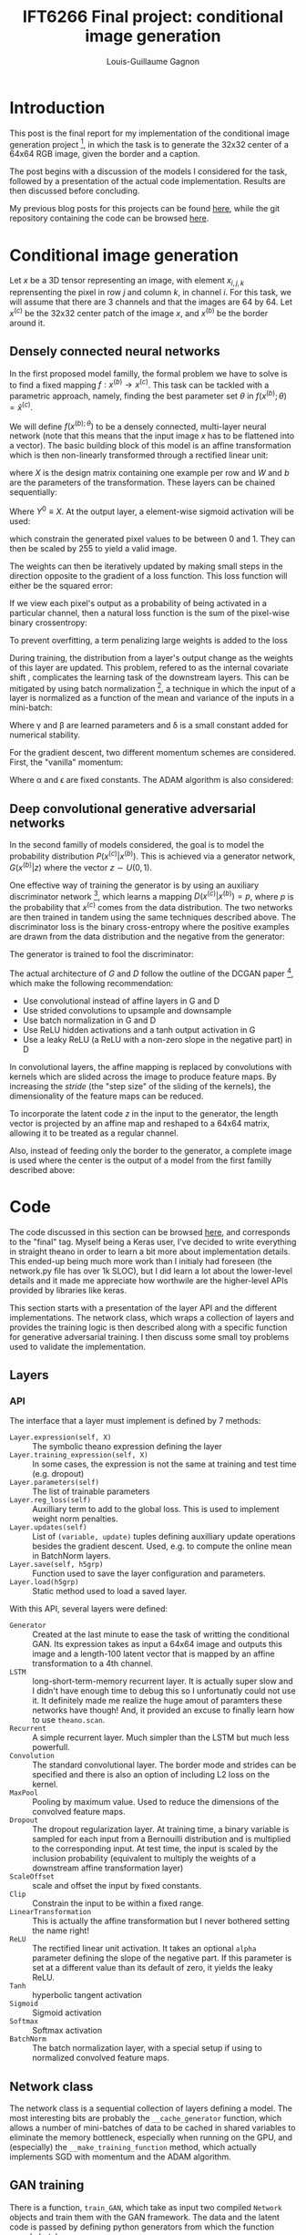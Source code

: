 #+TITLE: IFT6266 Final project: conditional image generation
#+AUTHOR: Louis-Guillaume Gagnon
#+EMAIL: louis.guillaume.gagnon@gmail.com
#+OPTIONS: toc:1
#+HTML_HEAD: <style>body { width: 60%; text-align: left; }</style>
* Introduction
# Project description
This post is the final report for my implementation of the
conditional image
generation project [1], in which the task is to generate the 32x32 center
of a 64x64 RGB image, given the border and a caption.

# Outline of post
The post begins with a discussion of the models I considered for the
task, followed by a presentation of the actual code
implementation. Results are then discussed before concluding.

# Link to previous.html
My previous blog posts for this projects can be found [[./previous.html][here]], while the
git repository containing the code can be browsed [[http://github.com/gagnonlg/IFT6266-project][here]].

* Conditional image generation

Let $x$ be a 3D tensor representing an image, with element $x_{i,j,k}$
reprensenting the pixel in row $j$ and column $k$, in channel $i$. For
this task, we will assume that there are 3 channels and that the
images are 64 by 64. Let $x^{(c)}$ be the 32x32 center patch of the image $x$, and
$x^{(b)}$ be the border around it.

** Densely connected neural networks

In the first proposed model familly, the formal problem we have to
solve is to find a fixed mapping $f: x^{(b)} \to x^{(c)}$. This task can be
tackled with a parametric approach, namely, finding the best parameter
set $\theta$ in $f(x^{(b)};\theta) = \hat{x}^{(c)}$. 

We will define $f(x^{(b);\theta})$ to be a densely connected,
multi-layer neural network (note that this means that the input image
$x$ has to be flattened into a vector). The basic building block of
this model is an affine transformation which is then non-linearly
transformed through a rectified linear unit:

\begin{equation}
Y = max(0, XW + b)
\end{equation}

where $X$ is the design matrix containing one example per row and $W$
and $b$ are the parameters of the transformation. These layers can be chained sequentially:

\begin{equation}
Y^{(i+1)} = max(0, Y^{(i)}W^{(i)} + b^{(i)})
\end{equation}

Where $Y^{0} \equiv X$. At the output layer, a element-wise sigmoid activation will be used:
\begin{equation}
\sigma(x) = \frac{1}{1 + e^{-x}}
\end{equation}

which constrain the generated pixel values to be between 0 and 1. They
can then be scaled by 255 to yield a valid image.

The weights can then be iteratively updated by making small steps in
the direction opposite to the gradient of a loss function. This loss function will
either be the squared error:
\begin{equation}
SE = (x^{(c)} - \hat{x}^{(c)})^{2}
\end{equation}

If we view each pixel's output as a probability of being activated in
a particular channel, then a natural loss function is the sum of the
pixel-wise binary crossentropy:
\begin{equation}
XE = - \sum_{i,j,k} (x_{i,j,k}^{(c)}log(\hat{x}^{(c)}_{i,j,k}) + (1 - x_{i,j,k}^{(c)})log(1 - \hat{x}^{(c)}_{i,j,k}) )
\end{equation}

To prevent overfitting, a term penalizing large weights is added to the loss
\begin{equation}
L_{W} = \alpha W^{T}W
\end{equation}

During training, the distribution from a layer's output change as the
weights of this layer are updated. This problem, refered to as the
internal covariate shift , complicates the learning task of the
downstream layers. This can be mitigated by using batch
normalization [fn:1], a technique in which the input of a layer
is normalized as a function of the mean and variance of the inputs 
in a mini-batch:
\begin{equation}
y = \gamma \frac{x - \mu}{\sqrt{\sigma^{2} + \delta}} + \beta
\end{equation}

Where \gamma and \beta are learned parameters and \delta is a small
constant added for numerical stability.

For the gradient descent, two different momentum schemes are
considered. First, the "vanilla" momentum:
\begin{eqnarray}
g = \nabla_{\theta} L(x^{(c)}, \hat{x}^{(c)}, \theta) \\
v = \alpha v - \epsilon g \\
\theta = \theta + v
\end{eqnarray}

Where \alpha and \epsilon are fixed constants. The ADAM algorithm is also considered:
\begin{eqnarray}
g = \nabla_{\theta} L(x^{(c)}, \hat{x}^{(c)}, \theta) \\
r = \rho_{1}r + (1 - \rho_{1})g \\
s = \rho_{2}s + (1 - \rho_{2})g\odot g \\
\tilde{r} = \frac{r}{1 - \rho_{1}^{t}} \\
\tilde{s} = \frac{s}{1 - \rho_{2}^{t}} \\
\theta = \theta - \epsilon \frac{\tilde{r}}{\sqrt{\tilde{s} + \delta}}
\end{eqnarray}

** Deep convolutional generative adversarial networks

In the second familly of models considered, the goal is to model the
probability distribution $P(x^{(c)}|x^{(b)})$. This is achieved via a
generator network, $G(x^{(b)}| z)$ where the vector $z \sim
U(0, 1)$.

One effective way of training the generator is by using an auxiliary
discriminator network [fn:2], which learns a mapping $D(x^{(c)}|x^{(b)}) =
p$, where $p$ is the probability that $x^{(c)}$ comes from the data
distribution. The two networks are then trained in tandem using the
same techniques described above. The discriminator loss is the binary
cross-entropy where the positive examples are drawn from the data
distribution and the negative from the generator:
\begin{equation}
LD = - log(D(x^{(c)}|x^{(b)}) - log(1 - D(G(x^{(b)}, z)|x^{(b)}))
\end{equation}

The generator is trained to fool the discriminator:
\begin{equation}
LG = - D(G(x^{(b)}, z)|x^{(b)})
\end{equation}

The actual architecture of $G$ and $D$ follow the outline of the DCGAN
paper [fn:3], which make the following recommendation:
+ Use convolutional instead of affine layers in G and D
+ Use strided convolutions to upsample and downsample
+ Use batch normalization in G and D
+ Use ReLU hidden activations and a tanh output activation in G
+ Use a leaky ReLU (a ReLU with a non-zero slope in the negative part) in D

In convolutional layers, the affine mapping is replaced by
convolutions with kernels which are slided across the image to produce
feature maps.  By increasing the /stride/ (the "step size" of the
sliding of the kernels), the dimensionality of the feature maps
can be reduced.

To incorporate the latent code $z$ in the input to the generator, the
length vector is projected by an affine map and reshaped to a 64x64
matrix, allowing it to be treated as a regular channel.

Also, instead of feeding only the border to the generator, a complete image is
used where the center is the output of a model from the first familly described above:
\begin{eqnarray}
\tilde{G} \equiv \tilde{G}(x^{(b)}, f(x^{(b)}) = \hat{x}^{(c)}_{(0)}, z)
\end{eqnarray}

* Code

The code discussed in this section can be browsed [[http://github.com/gagnonlg/IFT6266-project][here]], and
corresponds to the "final" tag. Myself being a Keras user, I've
decided to write everything in straight theano in order to learn a bit
more about implementation details. This ended-up being much more work
than I initialy had foreseen (the network.py file has over 1k SLOC),
but I did learn a lot about the lower-level details and it made me
appreciate how worthwile are the higher-level APIs provided by
libraries like keras.

This section starts with a presentation of the layer API and the
different implementations. The network class, which wraps a collection
of layers and provides the training logic is then described along with
a specific function for generative adversarial training. I then
discuss some small toy problems used to validate the implementation.

** Layers
*** API
The interface that a layer must implement is defined by 7 methods:

+ ~Layer.expression(self, X)~ :: The symbolic theano expression defining the layer
+ ~Layer.training_expression(self, X)~ :: In some cases, the
     expression is not the same at training and test time (e.g. dropout)
+ ~Layer.parameters(self)~ :: The list of trainable parameters
+ ~Layer.reg_loss(self)~ :: Auxilliary term to add to the global
     loss. This is used to implement weight norm penalties.
+ ~Layer.updates(self)~ :: List of ~(variable, update)~ tuples
     defining auxilliary update operations besides the gradient
     descent. Used, e.g. to compute the online mean in BatchNorm layers.
+ ~Layer.save(self, h5grp)~ :: Function used to save the layer
     configuration and parameters.
+ ~Layer.load(h5grp)~ :: Static method used to load a saved layer.

With this API, several layers were defined:
+ ~Generator~ :: Created at the last minute to ease the task of
                 writting the conditional GAN. Its expression takes as
                 input a 64x64 image and outputs this image and a
                 length-100 latent vector that is mapped by an affine
                 transformation to a 4th channel.
+ ~LSTM~ :: long-short-term-memory recurrent layer. It is actually
            super slow and I didn't have enough time to debug this so
            I unfortunatly could not use it. It definitely made me
            realize the huge amout of paramters these networks have
            though! And, it provided an excuse to finally learn how to use ~theano.scan~.
+ ~Recurrent~ :: A simple recurrent layer. Much simpler than the LSTM but much less powerfull.
+ ~Convolution~ :: The standard convolutional layer. The border mode
                   and strides can be specified and there is also an
                   option of including L2 loss on the kernel.
+ ~MaxPool~ :: Pooling by maximum value. Used to reduce the dimensions
               of the convolved feature maps.
+ ~Dropout~ :: The dropout regularization layer. At training time, a binary variable is sampled
               for each input from a Bernouilli distribution and is multiplied to the
               corresponding input.  At test time, the input is scaled by the
               inclusion probability (equivalent to multiply the weights of a
               downstream affine transformation layer)
+ ~ScaleOffset~ :: scale and offset the input by fixed constants.
+ ~Clip~ :: Constrain the input to be within a fixed range.
+ ~LinearTransformation~ :: This is actually the affine transformation
     but I never bothered setting the name right!
+ ~ReLU~ :: The rectified linear unit activation. It takes an optional
            ~alpha~ parameter defining the slope of the negative
            part. If this parameter is set at a different value than
            its default of zero, it yields the leaky ReLU.
+ ~Tanh~ :: hyperbolic tangent activation
+ ~Sigmoid~ :: Sigmoid activation
+ ~Softmax~ :: Softmax activation
+ ~BatchNorm~ :: The batch normalization layer, with a special setup
                 if using to normalized convolved feature maps.
** Network class

The network class is a sequential collection of layers defining a
model. The most interesting bits are probably the ~__cache_generator~
function, which allows a number of mini-batches of data to be cached
in shared variables to eliminate the memory bottleneck, especially
when running on the GPU, and (especially) the
~__make_training_function~ method, which actually implements SGD with momentum 
and the ADAM algorithm.

** GAN training

There is a function, ~train_GAN~, which take as input two compiled
~Network~ objects and train them with the GAN framework. The data and
the latent code is passed by defining python generators from which the
function sample batches. 

** Validation

Since I was starting from scratch, I needed a couple of simple toy
problems to validate my layers. 

All of the dense layers were tested on the simple problem of fitting a 
noisy sine function, with satisfactory results:
[[./sine_test.png]]

The convolutional layers were tested with an implementation of LeNet5
on the MNIST dataset:
#+CAPTION: Accuracy vs training epochs
[[./lenet_acc.png]]

The recurrent layers were tested on a classification task between two
2D gaussian clusters, where the inputs are a variable number of
sampling from a given cluster.

The GAN training function was tested on a generation task where the targeted distribution
is a simple 2D normal distribution.

* Results

I will now describe the results I've got. Before I jump into this though, a few words about
what didn't work.

As said earlier, my LSTM implementation has a speed bottleneck
somewhere and I did not have time to debug it, rendering it unusable
to produce embeddings from the caption.  I've also found that the
simple recurrent layer was not really powerfull (given the limited
hyperparameter tuning that I did), so unfortunatly I did not suceed in
incorporating the captions in a working model.

After I had established a working baseline with a dense MLP, I tried
to optimized some convolutional models, but could not get them to
output anything other than a grey patch. Looking at the blogs, though,
it looked like students fiddling with conv -> deconv architectures were getting
similar results to my baseline, and so I did not spend more time with these models.

What did seem to work, though, were generative adversarial networks. I
first started just plugging my dense MLPs into this framework but that
did not work very well, even following the GANHacks [2]
recommendations. In the end, I ended up going down the obvious path of
implementing the DCGAN model [3]. My implementation can be found in
~good_models/model_13.py~ in the code repository. The big problem at
this step was that there wasn't a significant amount of time left and
so the training essentially had to work on the first try. After
spending some time carefully checking that everything ran fine (but
super slowly!) on the CPU, I optimistically submited some jobs on the
Hades GPU cluster. As per Murphy's law, the code crashed and no jobs
suceeded. I could not get it to reproduce on the CPU and didn't
succeed on debugging the GPU-related problem, and since the CPU
training was much too slow, I unfortunately don't have results for the
DCGAN :(

** Metrics

The gold standard is manual inspection of the generated images,
however I also looked into alternative metrics to quantify the quality
of the generated image, which as we all know is an interesting problem
in itself.  We can see an image as a collection of pixels, which
themselves can be viewed as instances of 256 different classes. In
this view, it is possible to measure a probability distribution over
pixel values for a given image. It is then possible to measure the
Kullback-Liebler divergence (KL) between this distribution and another
one.  KL measures (in a sense) how much 2 probability distribution
differs. We can choose to compare the distribution from the generated
image with the true image, or the distribution from the border. As
training progresses, this divergence goes down:

#+CAPTION: The K-L divergence between the border and center for one image, as training progresses.
[[./kl_vs_epoch.png]]

This measure jumps around also, which suggest that smoothing might be
necessary, but it actually seems to be a good indication of the fit
quality. Surprisingly this works as well when comparing with the true
center patch or with the border! Of course, minimizing this divergence only
ensures that the pixels are sampled from the right distribution but it
cannot quantify the structure in the images.


** Generated images

I have three similar models which have what I deem to be acceptable
results.  The patches are quite blurry, but they contain the right
structure (at least partially).  The models are different
configuration of a 3 hidden layer MLP with 1k hidden units per layer,
with batchnorm at each layer and a sigmoid activation at the last
layer. For the code, see
good_models/model_0{1,3,4}.py.

The first network is trained using SGD with momentum on a mean square
error loss, using a very small learning rate (1e-7).

[[./model_01.final.jpg]]

The second network is like the first one but using the ADAM algorithm
with the default parameters.

[[./model_03.100.jpg]]

The third one is like the second one, but the loss is a sum of the
pixel-wise binary crossentropy. This effectively views each output as
the probability that the given pixel in the given channel is fully
activated.

[[./model_04.best.jpg]]

These are relatively simple models, and so I'm pleasantly surprised that they work so well :)

* Conclusion

While I'm a bit disappointed that I did not succeed in using the
captions and that I could not produce DCGAN results do to a
GPU-specific problem, I'm quite happy with what I've accomplished with
this project. After all, I do have models which perform relatively
well, and I must say I've learned a lot from having to implement every
functionality in straight theano! At the same time, this makes me
appreciate the ~T.grad~ function of theano, without which this would
have been very difficult, and it also made me realize how easy the
higher level APIs (e.g. Keras) make it to use deep learning.

Overall, this was a fun project and a good learning experience :)


* Footnotes

[1] https://ift6266h17.wordpress.com/project-description/]

[2] https://github.com/soumith/ganhacks

[3] http://arxiv.org/abs/1511.06434

[fn:1] https://arxiv.org/abs/1502.03167

[fn:2] http://arxiv.org/abs/1406.2661

[fn:3] http://arxiv.org/abs/1511.06434

